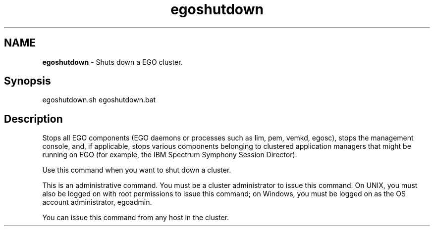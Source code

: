 .ds ]W %
.ds ]L
.hy 0
.nh
.na
.TH egoshutdown 8 "Mar 2014   EGO 3.4.0"
.br

.SH NAME
\fBegoshutdown\fR - Shuts down a EGO cluster.

.SH Synopsis
.BR
.PP
 egoshutdown.sh  egoshutdown.bat 
.SH Description
.BR
.PP

.PP
Stops all EGO components (EGO daemons or processes such as lim, pem, 
vemkd, egosc), stops the management console, and, if applicable, 
stops various components belonging to clustered application managers that might be 
running on EGO (for example, the IBM Spectrum Symphony Session Director).

.PP
Use this command when you want to shut down a cluster.

.PP
This is an administrative command. You must be a cluster administrator to issue 
this command. On UNIX, you must also be logged on with root permissions to 
issue this command; on Windows, you must be logged on as the OS account 
administrator, egoadmin.

.PP
You can issue this command from any host in the cluster.

